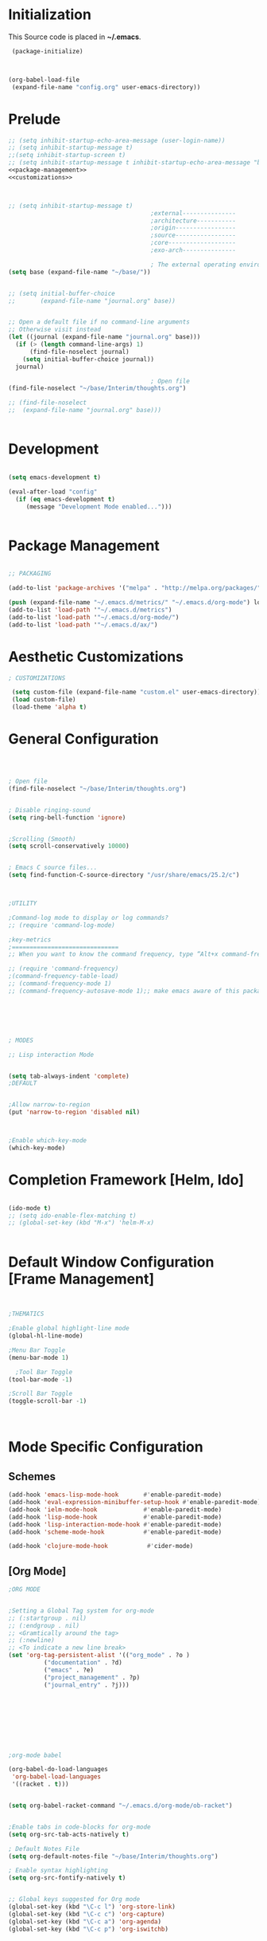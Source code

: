 * Initialization
 This Source code is placed in *~/.emacs*.

#+BEGIN_SRC emacs-lisp :tangle no
 (package-initialize)



(org-babel-load-file
 (expand-file-name "config.org" user-emacs-directory))

#+END_SRC


* Prelude 
#+BEGIN_SRC emacs-lisp :tangle yes :noweb yes
  ;; (setq inhibit-startup-echo-area-message (user-login-name))
  ;; (setq inhibit-startup-message t)
  ;;(setq inhibit-startup-screen t)
  ;; (setq inhibit-startup-message t inhibit-startup-echo-area-message "brody") 
  <<package-management>>
  <<customizations>>



  ;; (setq inhibit-startup-message t)
                                          ;external---------------
                                          ;architecture-----------
                                          ;origin-----------------
                                          ;source-----------------
                                          ;core-------------------
                                          ;exo-arch---------------

                                          ; The external operating environment
  (setq base (expand-file-name "~/base/"))


  ;; (setq initial-buffer-choice 
  ;;       (expand-file-name "journal.org" base))


  ;; Open a default file if no command-line arguments
  ;; Otherwise visit instead
  (let ((journal (expand-file-name "journal.org" base)))
    (if (> (length command-line-args) 1) 
        (find-file-noselect journal)
      (setq initial-buffer-choice journal))
    journal)

                                          ; Open file 
  (find-file-noselect "~/base/Interim/thoughts.org")

  ;; (find-file-noselect
  ;;  (expand-file-name "journal.org" base)))   


#+END_SRC




* Development

#+NAME: development-setup
#+BEGIN_SRC emacs-lisp :tangle yes

  (setq emacs-development t)

  (eval-after-load "config"
    (if (eq emacs-development t)
       (message "Development Mode enabled...")))


#+END_SRC


* Package Management

#+NAME: package-management
#+BEGIN_SRC emacs-lisp :tangle no

  ;; PACKAGING

  (add-to-list 'package-archives '("melpa" . "http://melpa.org/packages/"))

  (push (expand-file-name "~/.emacs.d/metrics/" "~/.emacs.d/org-mode") load-path)
  (add-to-list 'load-path '"~/.emacs.d/metrics")
  (add-to-list 'load-path '"~/.emacs.d/org-mode/")
  (add-to-list 'load-path '"~/.emacs.d/ax/")

#+END_SRC




* Aesthetic Customizations

#+NAME: customizations
#+BEGIN_SRC emacs-lisp :tangle no
  ; CUSTOMIZATIONS

   (setq custom-file (expand-file-name "custom.el" user-emacs-directory))
   (load custom-file)
   (load-theme 'alpha t)

#+END_SRC


* General Configuration

#+BEGIN_SRC emacs-lisp :tangle yes :noweb yes



    ; Open file 
    (find-file-noselect "~/base/Interim/thoughts.org")

 
    ; Disable ringing-sound
    (setq ring-bell-function 'ignore)


    ;Scrolling (Smooth)
    (setq scroll-conservatively 10000)


    ; Emacs C source files...
    (setq find-function-C-source-directory "/usr/share/emacs/25.2/c")



    ;UTILITY

    ;Command-log mode to display or log commands?
    ;; (require 'command-log-mode)

    ;key-metrics
    ;==============================
    ;; When you want to know the command frequency, type “Alt+x command-frequency”.

    ;; (require 'command-frequency)
    ;(command-frequency-table-load)
    ;; (command-frequency-mode 1)
    ;; (command-frequency-autosave-mode 1);; make emacs aware of this package






    ; MODES

    ;; Lisp interaction Mode


    (setq tab-always-indent 'complete)
    ;DEFAULT


    ;Allow narrow-to-region
    (put 'narrow-to-region 'disabled nil)



    ;Enable which-key-mode
    (which-key-mode)

#+END_SRC







* Completion Framework [Helm, Ido]

#+BEGIN_SRC emacs-lisp :tangle yes :noweb yes

  (ido-mode t)
  ;; (setq ido-enable-flex-matching t)
  ;; (global-set-key (kbd "M-x") 'helm-M-x)


#+END_SRC 


* Default Window Configuration [Frame Management]

#+BEGIN_SRC emacs-lisp :tangle yes


  ;THEMATICS

  ;Enable global highlight-line mode
  (global-hl-line-mode)

  ;Menu Bar Toggle
  (menu-bar-mode 1)

    ;Tool Bar Toggle
  (tool-bar-mode -1)

  ;Scroll Bar Toggle
  (toggle-scroll-bar -1)



#+END_SRC


* Mode Specific Configuration


** Schemes

#+BEGIN_SRC emacs-lisp :tangle yes
  (add-hook 'emacs-lisp-mode-hook       #'enable-paredit-mode)
  (add-hook 'eval-expression-minibuffer-setup-hook #'enable-paredit-mode)
  (add-hook 'ielm-mode-hook             #'enable-paredit-mode)
  (add-hook 'lisp-mode-hook             #'enable-paredit-mode)
  (add-hook 'lisp-interaction-mode-hook #'enable-paredit-mode)
  (add-hook 'scheme-mode-hook           #'enable-paredit-mode)

  (add-hook 'clojure-mode-hook           #'cider-mode)

#+END_SRC


** [Org Mode]


#+BEGIN_SRC emacs-lisp :tangle yes
  ;ORG MODE


  ;Setting a Global Tag system for org-mode
  ;; (:startgroup . nil)
  ;; (:endgroup . nil)
  ;; <Gramtically around the tag>
  ;; (:newline)
  ;; <To indicate a new line break>
  (set 'org-tag-persistent-alist '(("org_mode" . ?o )
			("documentation" . ?d)
			("emacs" . ?e)
			("project_management" . ?p)
			("journal_entry" . ?j)))









  ;org-mode babel

  (org-babel-do-load-languages
   'org-babel-load-languages
   '((racket . t)))


  (setq org-babel-racket-command "~/.emacs.d/org-mode/ob-racket")


  ;Enable tabs in code-blocks for org-mode
  (setq org-src-tab-acts-natively t)

  ; Default Notes File
  (setq org-default-notes-file "~/base/Interim/thoughts.org")

  ; Enable syntax highlighting
  (setq org-src-fontify-natively t)


  ;; Global keys suggested for Org mode
  (global-set-key (kbd "\C-c l") 'org-store-link)
  (global-set-key (kbd "\C-c c") 'org-capture)
  (global-set-key (kbd "\C-c a") 'org-agenda)
  (global-set-key (kbd "\C-c p") 'org-iswitchb)



#+END_SRC

